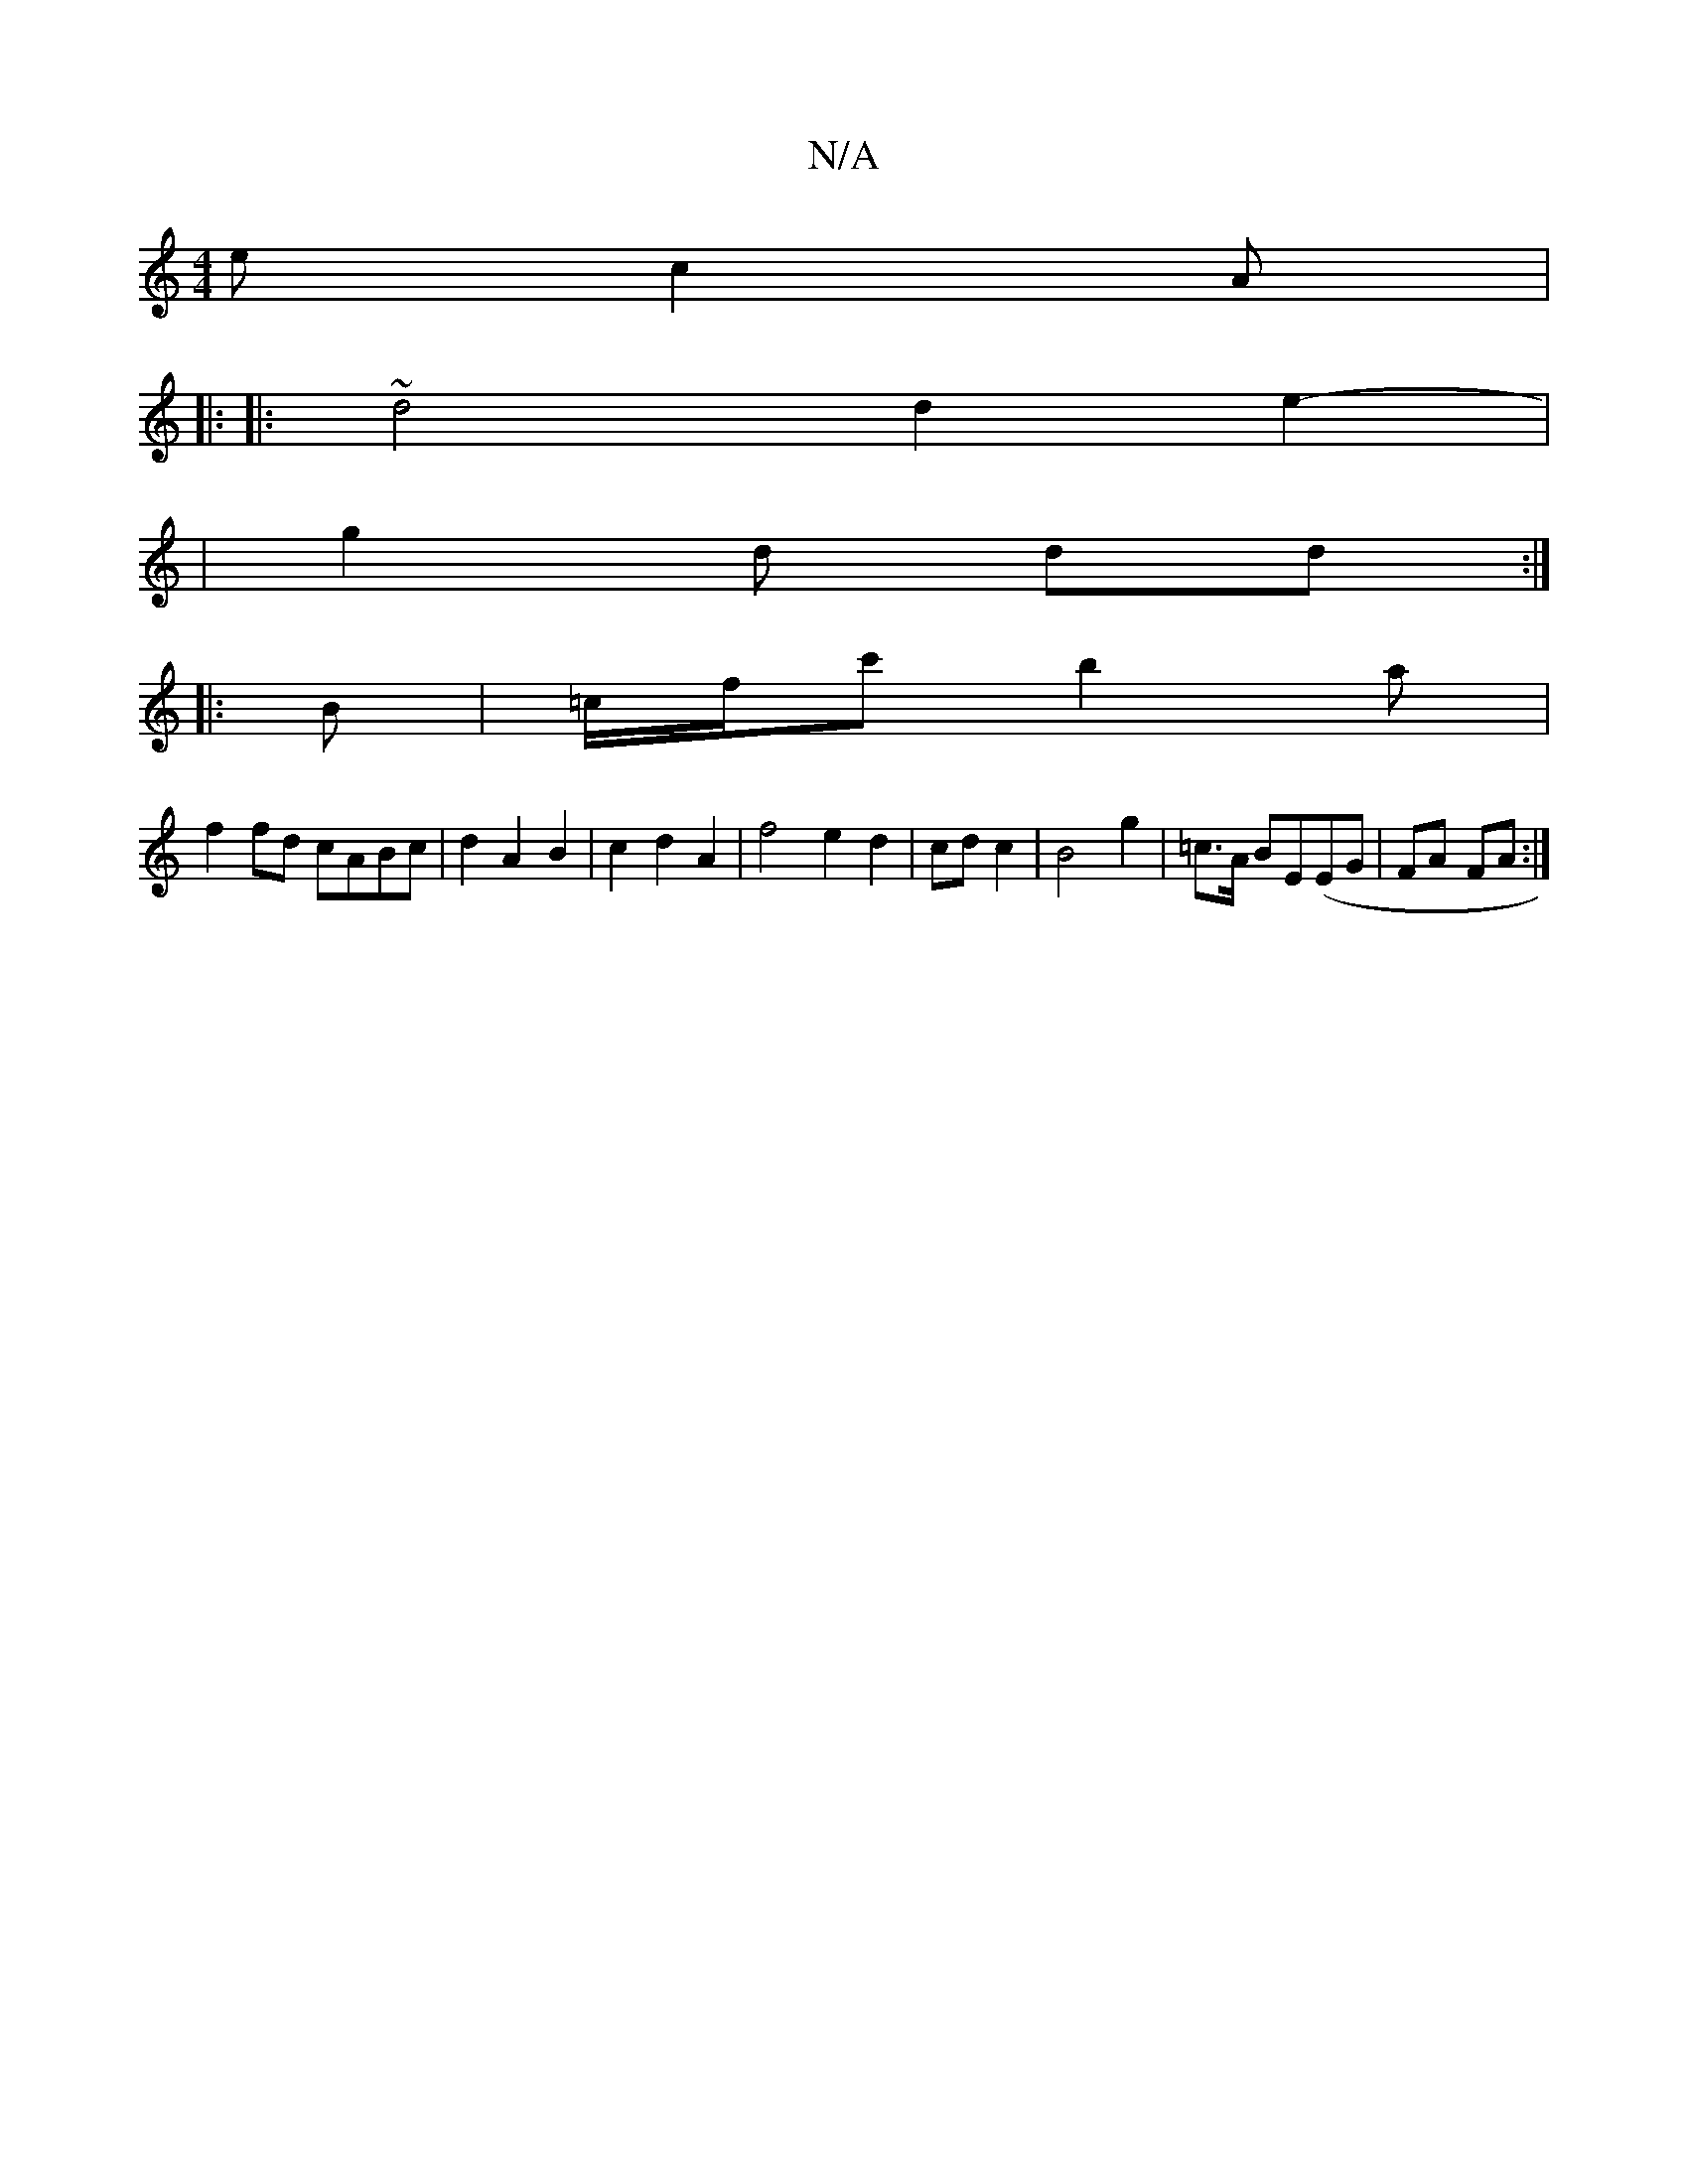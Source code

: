 X:1
T:N/A
M:4/4
R:N/A
K:Cmajor
 e c2 A |
|: 
|: ~d4 d2 e2 | 
|- g2 d dd :|
|: B | =c/f/c' b2 a |
f2 fd cABc|d2 A2 B2 | c2d2 A2-|f4e2d2|cd c2|B4g2|=c>A BE(EG | FA- FA :|

|: B4A4
B2 B2|
A3B cd|B>D B>d :||
|: D |E2B c2 Bc|[1 B2 G2 d2